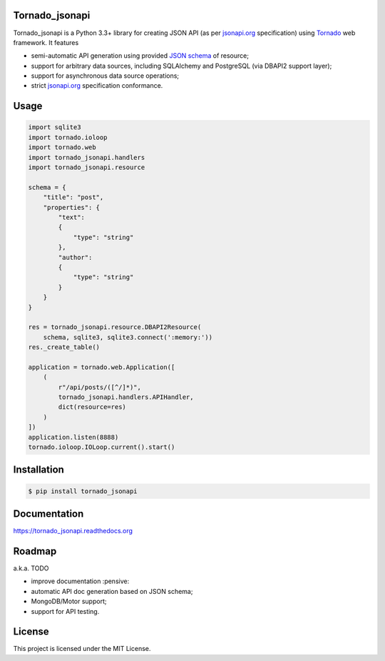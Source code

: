 Tornado_jsonapi
---------------

|Build Status| |Coverage Status| |Requirements Status| |PyPi version| |Documentation Status| |GitHub License|

Tornado_jsonapi is a Python 3.3+ library for creating JSON API (as per
`jsonapi.org <http://jsonapi.org/>`_ specification) using
`Tornado <http://tornadoweb.org>`_ web framework. It features

- semi-automatic API generation using provided
  `JSON schema <http://json-schema.org>`_ of resource;
- support for arbitrary data sources, including SQLAlchemy and PostgreSQL (via
  DBAPI2 support layer);
- support for asynchronous data source operations;
- strict `jsonapi.org <http://jsonapi.org/>`_ specification conformance.

Usage
-----

.. code-block:: python

    import sqlite3
    import tornado.ioloop
    import tornado.web
    import tornado_jsonapi.handlers
    import tornado_jsonapi.resource

    schema = {
        "title": "post",
        "properties": {
            "text":
            {
                "type": "string"
            },
            "author":
            {
                "type": "string"
            }
        }
    }

    res = tornado_jsonapi.resource.DBAPI2Resource(
        schema, sqlite3, sqlite3.connect(':memory:'))
    res._create_table()

    application = tornado.web.Application([
        (
            r"/api/posts/([^/]*)",
            tornado_jsonapi.handlers.APIHandler,
            dict(resource=res)
        )
    ])
    application.listen(8888)
    tornado.ioloop.IOLoop.current().start()



Installation
------------

.. code-block:: bash

    $ pip install tornado_jsonapi


Documentation
-------------

https://tornado_jsonapi.readthedocs.org


Roadmap
-------

a.k.a. TODO

- improve documentation :pensive:
- automatic API doc generation based on JSON schema;
- MongoDB/Motor support;
- support for API testing.

License
-------
This project is licensed under the MIT License.

.. |Build Status| image:: https://img.shields.io/travis/lockie/tornado_jsonapi/master.svg?style=flat
     :target: https://travis-ci.org/lockie/tornado_jsonapi
.. |Coverage Status| image:: https://img.shields.io/codecov/c/github/lockie/tornado_jsonapi/master.svg?style=flat
     :target: https://codecov.io/github/lockie/tornado_jsonapi
.. |Requirements Status| image:: https://requires.io/github/lockie/tornado_jsonapi/requirements.svg?branch=master&style=flat
     :target: https://requires.io/github/lockie/tornado_jsonapi/requirements/?branch=master
.. |PyPi version| image:: https://img.shields.io/pypi/v/tornado_jsonapi.svg?style=flat
     :target: https://pypi.python.org/pypi/tornado_jsonapi
.. |Documentation Status| image:: https://readthedocs.org/projects/tornado-jsonapi/badge/?version=stable
     :target: http://tornado-jsonapi.readthedocs.org/en/stable/?badge=stable
.. |GitHub License| image:: https://img.shields.io/badge/license-MIT-blue.svg?style=flat
     :target: https://raw.githubusercontent.com/lockie/tornado_jsonapi/master/LICENSE
